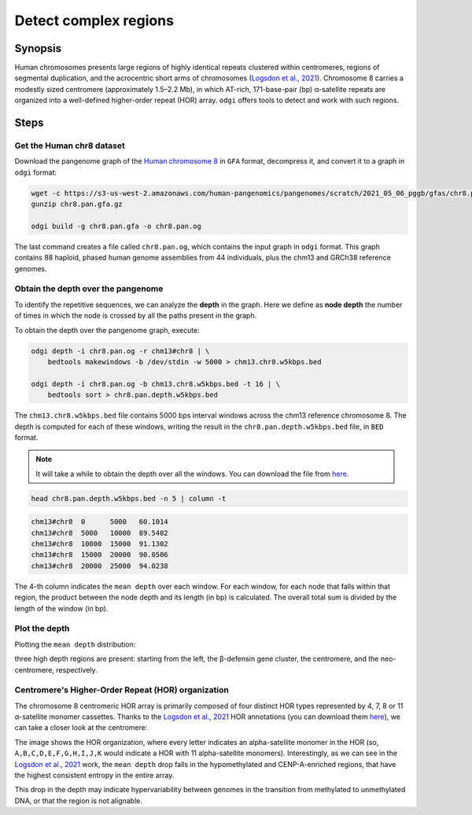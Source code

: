 ######################
Detect complex regions
######################

========
Synopsis
========

Human chromosomes presents large regions of highly identical repeats clustered within centromeres, regions of segmental
duplication, and the acrocentric short arms of chromosomes (`Logsdon et al., 2021 <https://doi.org/10.1038/s41586-021-03420-7>`_).
Chromosome 8 carries a modestly sized centromere (approximately 1.5–2.2 Mb), in which AT-rich, 171-base-pair (bp) α-satellite
repeats are organized into a well-defined higher-order repeat (HOR) array. ``odgi`` offers tools to detect and work with
such regions.


=====
Steps
=====

--------------------------
Get the Human chr8 dataset
--------------------------

Download the pangenome graph of the `Human chromosome 8 <https://s3-us-west-2.amazonaws.com/human-pangenomics/pangenomes/scratch/2021_05_06_pggb/gfas/chr8.pan.gfa.gz>`_
in ``GFA`` format, decompress it, and convert it to a graph in ``odgi`` format:

.. code-block:: bash

    wget -c https://s3-us-west-2.amazonaws.com/human-pangenomics/pangenomes/scratch/2021_05_06_pggb/gfas/chr8.pan.gfa.gz
    gunzip chr8.pan.gfa.gz

    odgi build -g chr8.pan.gfa -o chr8.pan.og

The last command creates a file called ``chr8.pan.og``, which contains the input graph in ``odgi`` format. This graph contains
88 haploid, phased human genome assemblies from 44 individuals, plus the chm13 and GRCh38 reference genomes.

-----------------------------------
Obtain the depth over the pangenome
-----------------------------------

To identify the repetitive sequences, we can analyze the **depth** in the graph. Here we define as **node depth** the
number of times in which the node is crossed by all the paths present in the graph.

To obtain the depth over the pangenome graph, execute:

.. code-block:: bash

    odgi depth -i chr8.pan.og -r chm13#chr8 | \
        bedtools makewindows -b /dev/stdin -w 5000 > chm13.chr8.w5kbps.bed

    odgi depth -i chr8.pan.og -b chm13.chr8.w5kbps.bed -t 16 | \
        bedtools sort > chr8.pan.depth.w5kbps.bed

The ``chm13.chr8.w5kbps.bed`` file contains 5000 bps interval windows across the chm13 reference chromosome 8. The depth
is computed for each of these windows, writing the result in the ``chr8.pan.depth.w5kbps.bed`` file, in ``BED`` format.

.. TODO: to upload the file somehere

.. note::

   It will take a while to obtain the depth over all the windows. You can download the file from `here <xxxchr8.pan.depth.w5kbps.bedxxx>`_.

.. code-block:: bash

    head chr8.pan.depth.w5kbps.bed -n 5 | column -t

.. code-block:: none

    chm13#chr8  0      5000   60.1014
    chm13#chr8  5000   10000  89.5402
    chm13#chr8  10000  15000  91.1302
    chm13#chr8  15000  20000  90.0506
    chm13#chr8  20000  25000  94.0238

The 4-th column indicates the ``mean depth`` over each window. For each window, for each node that falls within that
region, the product between the node depth and its length (in bp) is calculated. The overall total sum is divided by the
length of the window (in bp).

---------------
Plot the depth
---------------

Plotting the ``mean depth`` distribution:

.. image:: /img/chr8.mean_depth.png

three high depth regions are present: starting from the left, the β-defensin gene cluster, the centromere, and the
neo-centromere, respectively.

---------------------------------------------------
Centromere's Higher-Order Repeat (HOR) organization
---------------------------------------------------

.. TODO add the link to the BED file

The chromosome 8 centromeric HOR array is primarily composed of four distinct HOR types represented by 4, 7, 8 or
11 α-satellite monomer cassettes. Thanks to the `Logsdon et al., 2021 <https://doi.org/10.1038/s41586-021-03420-7>`_ HOR
annotations (you can download them `here <xxxHORBEDxxx>`_), we can take a closer look at the centromere:

.. image:: /img/chr8_HOR.mean_depth.2.png

The image shows the HOR organization, where every letter indicates an alpha-satellite monomer in the HOR (so, ``A,B,C,D,E,F,G,H,I,J,K``
would indicate a HOR with 11 alpha-satellite monomers). Interestingly, as we can see in the `Logsdon et al., 2021 <https://doi.org/10.1038/s41586-021-03420-7>`_
work, the ``mean depth`` drop falls in the hypomethylated and CENP-A-enriched regions, that have the highest consistent
entropy in the entire array.

.. image:: /img/chr8_HOR.organization.2.png

This drop in the depth may indicate hypervariability between genomes in the transition from methylated
to unmethylated DNA, or that the region is not alignable.
